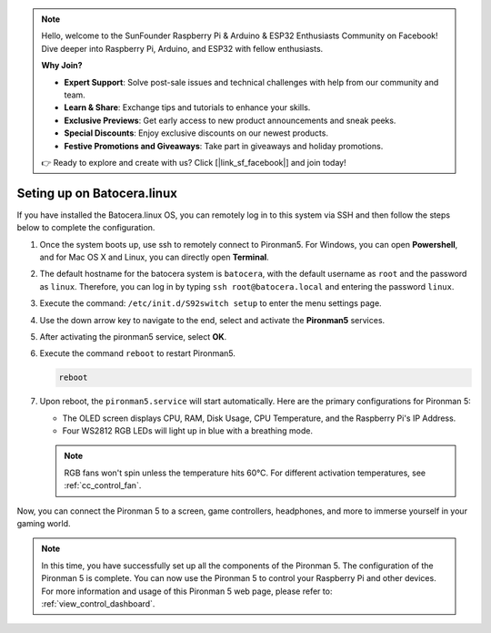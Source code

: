 .. note::

    Hello, welcome to the SunFounder Raspberry Pi & Arduino & ESP32 Enthusiasts Community on Facebook! Dive deeper into Raspberry Pi, Arduino, and ESP32 with fellow enthusiasts.

    **Why Join?**

    - **Expert Support**: Solve post-sale issues and technical challenges with help from our community and team.
    - **Learn & Share**: Exchange tips and tutorials to enhance your skills.
    - **Exclusive Previews**: Get early access to new product announcements and sneak peeks.
    - **Special Discounts**: Enjoy exclusive discounts on our newest products.
    - **Festive Promotions and Giveaways**: Take part in giveaways and holiday promotions.

    👉 Ready to explore and create with us? Click [|link_sf_facebook|] and join today!

.. _set_up_batocera:

Seting up on Batocera.linux
=========================================================

If you have installed the Batocera.linux OS, you can remotely log in to this system via SSH and then follow the steps below to complete the configuration.

#. Once the system boots up, use ssh to remotely connect to Pironman5. For Windows, you can open **Powershell**, and for Mac OS X and Linux, you can directly open **Terminal**.

   .. image:: img/batocera_powershell.png
      :width: 90%
      

#. The default hostname for the batocera system is ``batocera``, with the default username as ``root`` and the password as ``linux``. Therefore, you can log in by typing ``ssh root@batocera.local`` and entering the password ``linux``.

   .. image:: img/batocera_login.png
      :width: 90%

#. Execute the command: ``/etc/init.d/S92switch setup`` to enter the menu settings page.

   .. image:: img/batocera_configure.png  
      :width: 90%

#. Use the down arrow key to navigate to the end, select and activate the **Pironman5** services.

   .. image:: img/batocera_configure_pironman5.png
      :width: 90%

#. After activating the pironman5 service, select **OK**.

   .. image:: img/batocera_configure_pironman5_ok.png
      :width: 90%

#. Execute the command ``reboot`` to restart Pironman5.

   .. code-block:: shell

      reboot

#. Upon reboot, the ``pironman5.service`` will start automatically. Here are the primary configurations for Pironman 5:
   
   * The OLED screen displays CPU, RAM, Disk Usage, CPU Temperature, and the Raspberry Pi's IP Address.
   * Four WS2812 RGB LEDs will light up in blue with a breathing mode.
   
   .. note::
    
     RGB fans won't spin unless the temperature hits 60°C. For different activation temperatures, see :ref:`cc_control_fan`.

Now, you can connect the Pironman 5 to a screen, game controllers, headphones, and more to immerse yourself in your gaming world.

.. note::

   In this time, you have successfully set up all the components of the Pironman 5. The configuration of the Pironman 5 is complete.
   You can now use the Pironman 5 to control your Raspberry Pi and other devices.
   For more information and usage of this Pironman 5 web page, please refer to: :ref:`view_control_dashboard`.



